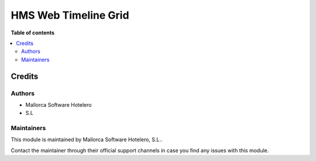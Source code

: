 =====================
HMS Web Timeline Grid
=====================

..
   !!!!!!!!!!!!!!!!!!!!!!!!!!!!!!!!!!!!!!!!!!!!!!!!!!!!
   !! This file is generated by oca-gen-addon-readme !!
   !! changes will be overwritten.                   !!
   !!!!!!!!!!!!!!!!!!!!!!!!!!!!!!!!!!!!!!!!!!!!!!!!!!!!
   !! source digest: sha256:e88b7e35df1b09eb98ae8ec6fd215c3d7e944f9b99bd33b50a3b8d2c9a50f61a
   !!!!!!!!!!!!!!!!!!!!!!!!!!!!!!!!!!!!!!!!!!!!!!!!!!!!

.. |badge_devstat| image:: https://img.shields.io/badge/maturity-beta-brightgreen.png
    :target: https://odoo-community.org/page/development-status
    :alt: Beta

.. |badge_license| image:: https://img.shields.io/badge/license-AGPL--3-blue.png
    :alt: AGPL-3

|badge_devstat| |badge_license|



**Table of contents**

.. contents::
   :local:

Credits
=======

Authors
-------

* Mallorca Software Hotelero
* S.L

Maintainers
-----------

This module is maintained by Mallorca Software Hotelero, S.L..

Contact the maintainer through their official support channels in case you find
any issues with this module.
